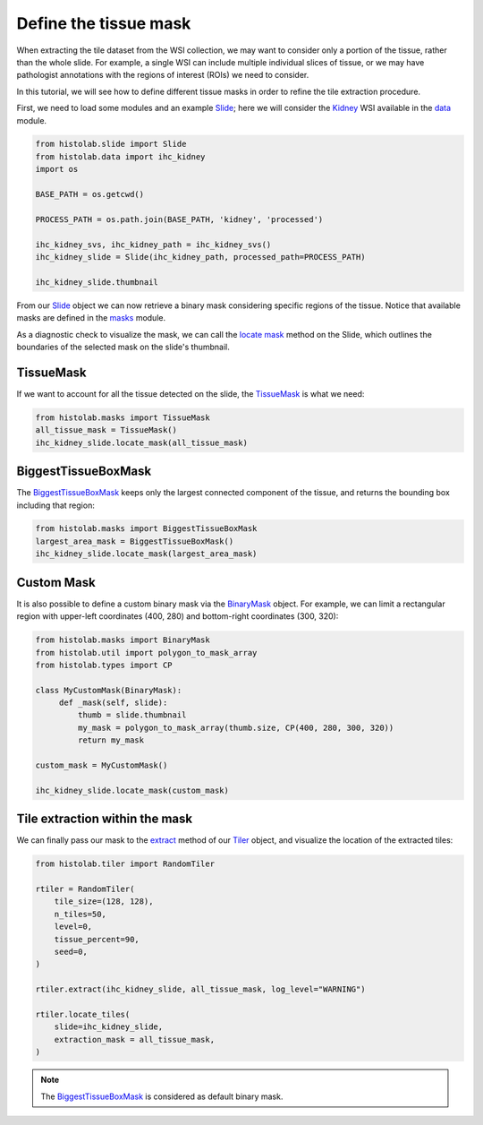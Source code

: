 Define the tissue mask
=======================

When extracting the tile dataset from the WSI collection, we may want to consider only a portion of the tissue, rather than the whole slide.
For example, a single WSI can include multiple individual slices of tissue, or we may have pathologist annotations with the regions of interest (ROIs) we need to consider.

In this tutorial, we will see how to define different tissue masks in order to refine the tile extraction procedure.

First, we need to load some modules and an example `Slide <slide.html#src.histolab.slide.Slide>`_; here we will consider the `Kidney <data.html#src.histolab.data.ihc_kidney>`_ WSI available in the `data <data.html#data>`_ module.

.. code-block:: ipython3

   from histolab.slide import Slide
   from histolab.data import ihc_kidney
   import os

   BASE_PATH = os.getcwd()

   PROCESS_PATH = os.path.join(BASE_PATH, 'kidney', 'processed')

   ihc_kidney_svs, ihc_kidney_path = ihc_kidney_svs()
   ihc_kidney_slide = Slide(ihc_kidney_path, processed_path=PROCESS_PATH)

   ihc_kidney_slide.thumbnail

.. figure:: https://user-images.githubusercontent.com/31658006/116117338-672d0c00-a6bc-11eb-87a3-1b752aff46d0.png
   :alt: ihc_kidney


From our `Slide <slide.html#src.histolab.slide.Slide>`_ object we can now retrieve a binary mask considering specific regions of the tissue. Notice that available masks are defined in the `masks <masks.html#src.histolab.masks>`_ module.

As a diagnostic check to visualize the mask, we can call the `locate mask <slide.html#src.histolab.slide.Slide.locate_mask>`_ method on the Slide, which outlines the boundaries of the selected mask on the slide's thumbnail.


TissueMask
----------

If we want to account for all the tissue detected on the slide, the `TissueMask <masks.html#src.histolab.masks.TissueMask>`_ is what we need:

.. code-block:: ipython3

   from histolab.masks import TissueMask
   all_tissue_mask = TissueMask()
   ihc_kidney_slide.locate_mask(all_tissue_mask)

.. figure:: https://user-images.githubusercontent.com/31658006/116119755-0f43d480-a6bf-11eb-86eb-3f5b933ede1c.png
   :alt: all tissue


BiggestTissueBoxMask
--------------------

The `BiggestTissueBoxMask <masks.html#src.histolab.masks.BiggestTissueBoxMask>`_ keeps only the largest connected component of the tissue, and returns the bounding box including that region:

.. code-block:: ipython3

   from histolab.masks import BiggestTissueBoxMask
   largest_area_mask = BiggestTissueBoxMask()
   ihc_kidney_slide.locate_mask(largest_area_mask)

.. figure:: https://user-images.githubusercontent.com/31658006/116119576-e02d6300-a6be-11eb-85b2-01df96c9c3eb.png
   :alt: largest bbox


Custom Mask
------------

It is also possible to define a custom binary mask via the `BinaryMask <masks.html#src.histolab.masks.BinaryMask>`_ object.
For example, we can limit a rectangular region with upper-left coordinates (400, 280) and bottom-right coordinates (300, 320):

.. code-block:: ipython3

   from histolab.masks import BinaryMask
   from histolab.util import polygon_to_mask_array
   from histolab.types import CP

   class MyCustomMask(BinaryMask):
        def _mask(self, slide):
            thumb = slide.thumbnail
            my_mask = polygon_to_mask_array(thumb.size, CP(400, 280, 300, 320))
            return my_mask

   custom_mask = MyCustomMask()

   ihc_kidney_slide.locate_mask(custom_mask)

.. figure:: https://user-images.githubusercontent.com/31658006/116122414-0acceb00-a6c2-11eb-9af7-b948592ab9ec.png
   :alt: all tissue


Tile extraction within the mask
-------------------------------

We can finally pass our mask to the `extract <tiler.html#src.histolab.tiler.RandomTiler.extract>`_ method of our `Tiler <tiler.html#src.histolab.tiler>`_ object, and visualize the location of the extracted tiles:

.. code-block:: ipython3

    from histolab.tiler import RandomTiler

    rtiler = RandomTiler(
        tile_size=(128, 128),
        n_tiles=50,
        level=0,
        tissue_percent=90,
        seed=0,
    )

    rtiler.extract(ihc_kidney_slide, all_tissue_mask, log_level="WARNING")

    rtiler.locate_tiles(
        slide=ihc_kidney_slide,
        extraction_mask = all_tissue_mask,
    )

.. figure:: https://user-images.githubusercontent.com/31658006/116124001-00135580-a6c4-11eb-90bb-2bed9689e48b.png
   :alt: all tissue

.. note::
    The `BiggestTissueBoxMask <masks.html#src.histolab.masks.BiggestTissueBoxMask>`_ is considered as default binary mask.
